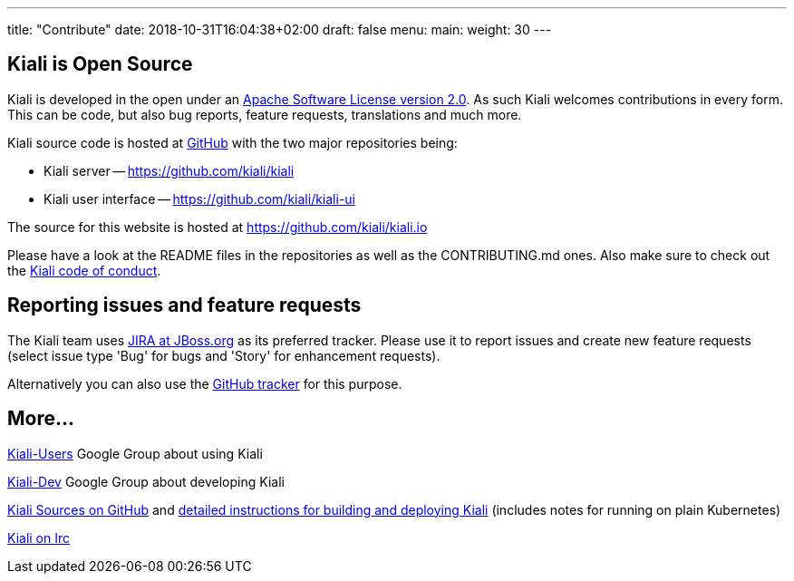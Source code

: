 ---
title: "Contribute"
date: 2018-10-31T16:04:38+02:00
draft: false
menu:
  main:
    weight: 30
---

== Kiali is Open Source

Kiali is developed in the open under an https://www.apache.org/licenses/LICENSE-2.0.txt[Apache Software License version 2.0].
As such Kiali welcomes contributions in every form. 
This can be code, but also bug reports, feature requests, translations and much more.

Kiali source code is hosted at https://github.com/kiali[GitHub] with the two major repositories being:

* Kiali server -- https://github.com/kiali/kiali
* Kiali user interface -- https://github.com/kiali/kiali-ui

The source for this website is hosted at https://github.com/kiali/kiali.io

Please have a look at the README files in the repositories as well as the CONTRIBUTING.md ones.
Also make sure to check out the link:https://github.com/kiali/kiali/blob/master/CODE_OF_CONDUCT.md[Kiali code of conduct].

== Reporting issues and feature requests

The Kiali team uses link:https://issues.jboss.org/browse/KIALI[JIRA at JBoss.org] as its preferred tracker.
Please use it to report issues and create new feature requests (select issue type 'Bug' for bugs and 'Story' for enhancement requests).

Alternatively you can also use the link:https://github.com/kiali/kiali/issues[GitHub tracker] for this purpose.

== More...

link:https://groups.google.com/forum/#!forum/kiali-users[Kiali-Users] Google Group about using Kiali

link:https://groups.google.com/forum/#!forum/kiali-dev[Kiali-Dev] Google Group about developing Kiali

link:https://github.com/kiali[Kiali Sources on GitHub] and link:https://github.com/kiali/kiali/blob/master/README.adoc[detailed instructions for building and deploying Kiali] (includes notes for running on plain Kubernetes)

link:https://webchat.freenode.net/?channels=%23kiali[Kiali on Irc]
